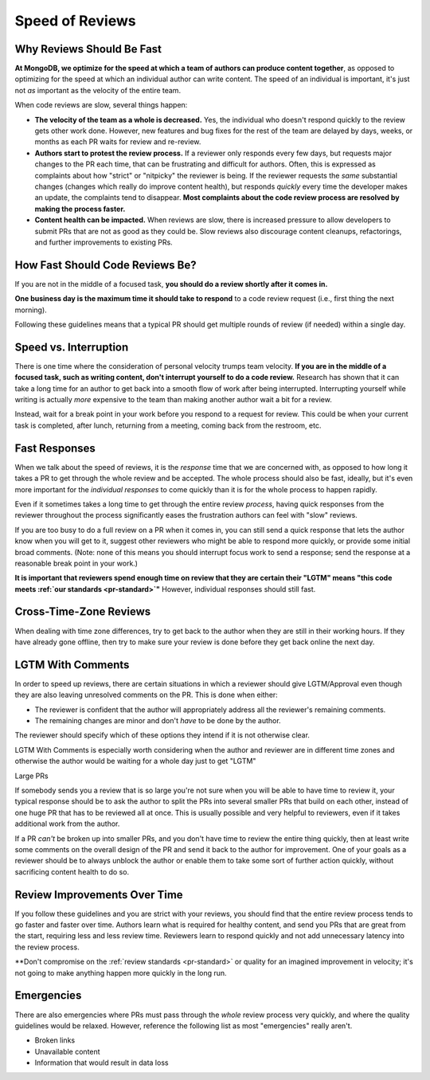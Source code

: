 ================
Speed of Reviews
================

Why Reviews Should Be Fast
--------------------------

**At MongoDB, we optimize for the speed at which a team of authors can produce
content together**, as opposed to optimizing for the speed at which an
individual author can write content. The speed of an individual is
important, it's just not *as* important as the velocity of the entire team.

When code reviews are slow, several things happen:

-   **The velocity of the team as a whole is decreased.** Yes, the individual
    who doesn't respond quickly to the review gets other work done. However, new
    features and bug fixes for the rest of the team are delayed by days, weeks,
    or months as each PR waits for review and re-review.
-   **Authors start to protest the review process.** If a reviewer only
    responds every few days, but requests major changes to the PR each time,
    that can be frustrating and difficult for authors. Often, this is
    expressed as complaints about how "strict" or "nitpicky" the reviewer
    is being. If the reviewer requests the *same* substantial changes
    (changes which really do improve content health), but responds *quickly*
    every time the developer makes an update, the complaints tend to disappear.
    **Most complaints about the code review process are resolved by making the
    process faster.**
-   **Content health can be impacted.** When reviews are slow, there is increased
    pressure to allow developers to submit PRs that are not as good as they
    could be. Slow reviews also discourage content cleanups, refactorings, and
    further improvements to existing PRs.

How Fast Should Code Reviews Be?
--------------------------------

If you are not in the middle of a focused task, **you should do a review
shortly after it comes in.**

**One business day is the maximum time it should take to respond** to a code
review request (i.e., first thing the next morning).

Following these guidelines means that a typical PR should get multiple rounds of
review (if needed) within a single day.

Speed vs. Interruption
----------------------

There is one time where the consideration of personal velocity trumps team
velocity. **If you are in the middle of a focused task, such as writing content,
don't interrupt yourself to do a code review.**
Research has shown that it can take a long time for an author to get back into a
smooth flow of work after being interrupted. Interrupting yourself while writing
is actually *more* expensive to the team than making another author wait a bit
for a review.

Instead, wait for a break point in your work before you respond to a request for
review. This could be when your current task is completed, after lunch,
returning from a meeting, coming back from the restroom, etc.

Fast Responses
--------------

When we talk about the speed of reviews, it is the *response* time that we
are concerned with, as opposed to how long it takes a PR to get through the
whole review and be accepted. The whole process should also be fast, ideally,
but it's even more important for the *individual responses* to come quickly
than it is for the whole process to happen rapidly.

Even if it sometimes takes a long time to get through the entire review
*process*, having quick responses from the reviewer throughout the process
significantly eases the frustration authors can feel with "slow" reviews.

If you are too busy to do a full review on a PR when it comes in, you can still
send a quick response that lets the author know when you will get to it,
suggest other reviewers who might be able to respond more quickly, or
provide some initial broad comments. (Note: none of this means
you should interrupt focus work to send a response; send the response at
a reasonable break point in your work.)

**It is important that reviewers spend enough time on review that they are
certain their "LGTM" means "this code meets :ref:`our standards <pr-standard>`"**
However, individual responses should still fast.

Cross-Time-Zone Reviews
-----------------------

When dealing with time zone differences, try to get back to the author when they
are still in their working hours. If they have already gone offline, then
try to make sure your review is done before they get back online the next day.

LGTM With Comments
------------------

In order to speed up reviews, there are certain situations in which a reviewer
should give LGTM/Approval even though they are also leaving unresolved
comments on the PR. This is done when either:

- The reviewer is confident that the author will appropriately address all
  the reviewer's remaining comments.
- The remaining changes are minor and don't *have* to be done by the
  author.

The reviewer should specify which of these options they intend if it is not
otherwise clear.

LGTM With Comments is especially worth considering when the author and
reviewer are in different time zones and otherwise the author would be
waiting for a whole day just to get "LGTM"

Large PRs

If somebody sends you a review that is so large you're not sure when you
will be able to have time to review it, your typical response should be to ask
the author to split the PRs into several smaller PRs that build on
each other, instead of one huge PR that has to be reviewed all at once. This is
usually possible and very helpful to reviewers, even if it takes additional work
from the author.

If a PR *can't* be broken up into smaller PRs, and you don't have time to review
the entire thing quickly, then at least write some comments on the overall
design of the PR and send it back to the author for improvement. One of your
goals as a reviewer should be to always unblock the author or enable them to
take some sort of further action quickly, without sacrificing content health to do
so.

Review Improvements Over Time
-----------------------------

If you follow these guidelines and you are strict with your reviews, you
should find that the entire review process tends to go faster and faster
over time. Authors learn what is required for healthy content, and send
you PRs that are great from the start, requiring less and less review time.
Reviewers learn to respond quickly and not add unnecessary latency into
the review process.

**Don't compromise on the :ref:`review standards <pr-standard>` or quality
for an imagined improvement in velocity; it's not going to make anything
happen more quickly in the long run.

Emergencies
-----------

There are also emergencies where PRs must pass through the *whole* review process
very quickly, and where the quality guidelines would be relaxed. However,
reference the following list as most "emergencies" really aren't.

- Broken links
- Unavailable content
- Information that would result in data loss
